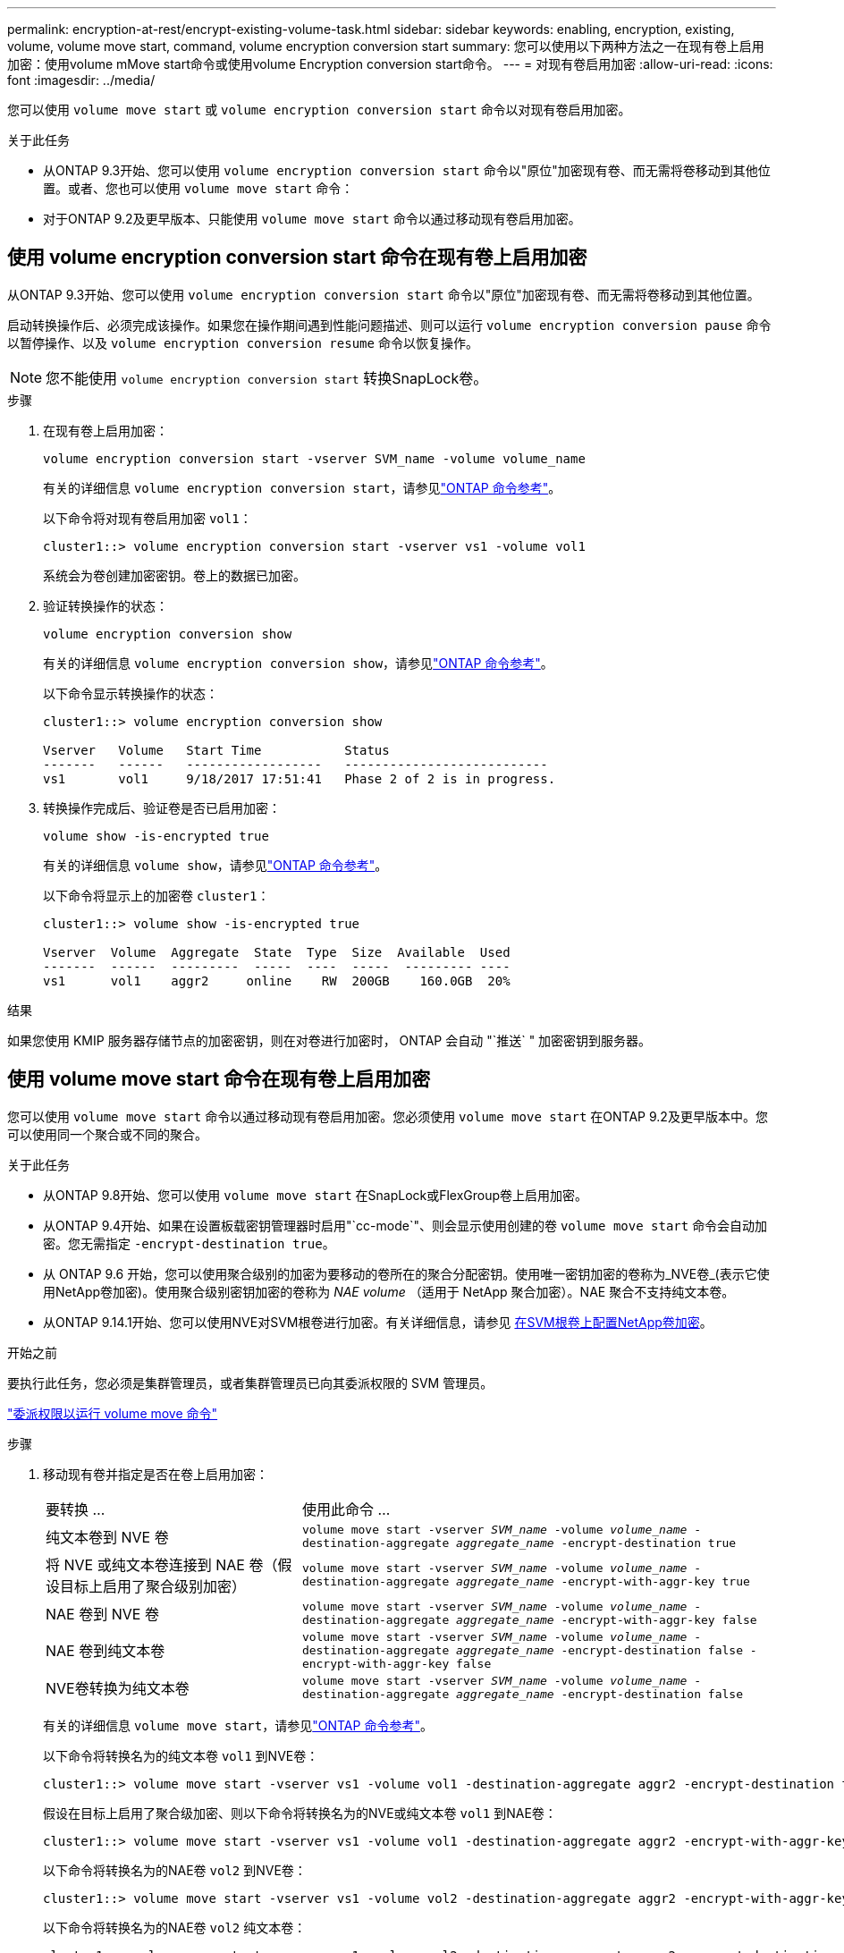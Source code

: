 ---
permalink: encryption-at-rest/encrypt-existing-volume-task.html 
sidebar: sidebar 
keywords: enabling, encryption, existing, volume, volume move start, command, volume encryption conversion start 
summary: 您可以使用以下两种方法之一在现有卷上启用加密：使用volume mMove start命令或使用volume Encryption conversion start命令。 
---
= 对现有卷启用加密
:allow-uri-read: 
:icons: font
:imagesdir: ../media/


[role="lead"]
您可以使用 `volume move start` 或 `volume encryption conversion start` 命令以对现有卷启用加密。

.关于此任务
* 从ONTAP 9.3开始、您可以使用 `volume encryption conversion start` 命令以"原位"加密现有卷、而无需将卷移动到其他位置。或者、您也可以使用 `volume move start` 命令：
* 对于ONTAP 9.2及更早版本、只能使用 `volume move start` 命令以通过移动现有卷启用加密。




== 使用 volume encryption conversion start 命令在现有卷上启用加密

从ONTAP 9.3开始、您可以使用 `volume encryption conversion start` 命令以"原位"加密现有卷、而无需将卷移动到其他位置。

启动转换操作后、必须完成该操作。如果您在操作期间遇到性能问题描述、则可以运行 `volume encryption conversion pause` 命令以暂停操作、以及 `volume encryption conversion resume` 命令以恢复操作。


NOTE: 您不能使用 `volume encryption conversion start` 转换SnapLock卷。

.步骤
. 在现有卷上启用加密：
+
`volume encryption conversion start -vserver SVM_name -volume volume_name`

+
有关的详细信息 `volume encryption conversion start`，请参见link:https://docs.netapp.com/us-en/ontap-cli/volume-encryption-conversion-start.html["ONTAP 命令参考"^]。

+
以下命令将对现有卷启用加密 `vol1`：

+
[listing]
----
cluster1::> volume encryption conversion start -vserver vs1 -volume vol1
----
+
系统会为卷创建加密密钥。卷上的数据已加密。

. 验证转换操作的状态：
+
`volume encryption conversion show`

+
有关的详细信息 `volume encryption conversion show`，请参见link:https://docs.netapp.com/us-en/ontap-cli/volume-encryption-conversion-show.html["ONTAP 命令参考"^]。

+
以下命令显示转换操作的状态：

+
[listing]
----
cluster1::> volume encryption conversion show

Vserver   Volume   Start Time           Status
-------   ------   ------------------   ---------------------------
vs1       vol1     9/18/2017 17:51:41   Phase 2 of 2 is in progress.
----
. 转换操作完成后、验证卷是否已启用加密：
+
`volume show -is-encrypted true`

+
有关的详细信息 `volume show`，请参见link:https://docs.netapp.com/us-en/ontap-cli/volume-show.html["ONTAP 命令参考"^]。

+
以下命令将显示上的加密卷 `cluster1`：

+
[listing]
----
cluster1::> volume show -is-encrypted true

Vserver  Volume  Aggregate  State  Type  Size  Available  Used
-------  ------  ---------  -----  ----  -----  --------- ----
vs1      vol1    aggr2     online    RW  200GB    160.0GB  20%
----


.结果
如果您使用 KMIP 服务器存储节点的加密密钥，则在对卷进行加密时， ONTAP 会自动 "`推送` " 加密密钥到服务器。



== 使用 volume move start 命令在现有卷上启用加密

您可以使用 `volume move start` 命令以通过移动现有卷启用加密。您必须使用 `volume move start` 在ONTAP 9.2及更早版本中。您可以使用同一个聚合或不同的聚合。

.关于此任务
* 从ONTAP 9.8开始、您可以使用 `volume move start` 在SnapLock或FlexGroup卷上启用加密。
* 从ONTAP 9.4开始、如果在设置板载密钥管理器时启用"`cc-mode`"、则会显示使用创建的卷 `volume move start` 命令会自动加密。您无需指定 `-encrypt-destination true`。
* 从 ONTAP 9.6 开始，您可以使用聚合级别的加密为要移动的卷所在的聚合分配密钥。使用唯一密钥加密的卷称为_NVE卷_(表示它使用NetApp卷加密)。使用聚合级别密钥加密的卷称为 _NAE volume_ （适用于 NetApp 聚合加密）。NAE 聚合不支持纯文本卷。
* 从ONTAP 9.14.1开始、您可以使用NVE对SVM根卷进行加密。有关详细信息，请参见 xref:configure-nve-svm-root-task.html[在SVM根卷上配置NetApp卷加密]。


.开始之前
要执行此任务，您必须是集群管理员，或者集群管理员已向其委派权限的 SVM 管理员。

link:delegate-volume-encryption-svm-administrator-task.html["委派权限以运行 volume move 命令"]

.步骤
. 移动现有卷并指定是否在卷上启用加密：
+
[cols="35,65"]
|===


| 要转换 ... | 使用此命令 ... 


 a| 
纯文本卷到 NVE 卷
 a| 
`volume move start -vserver _SVM_name_ -volume _volume_name_ -destination-aggregate _aggregate_name_ -encrypt-destination true`



 a| 
将 NVE 或纯文本卷连接到 NAE 卷（假设目标上启用了聚合级别加密）
 a| 
`volume move start -vserver _SVM_name_ -volume _volume_name_ -destination-aggregate _aggregate_name_ -encrypt-with-aggr-key true`



 a| 
NAE 卷到 NVE 卷
 a| 
`volume move start -vserver _SVM_name_ -volume _volume_name_ -destination-aggregate _aggregate_name_ -encrypt-with-aggr-key false`



 a| 
NAE 卷到纯文本卷
 a| 
`volume move start -vserver _SVM_name_ -volume _volume_name_ -destination-aggregate _aggregate_name_ -encrypt-destination false -encrypt-with-aggr-key false`



 a| 
NVE卷转换为纯文本卷
 a| 
`volume move start -vserver _SVM_name_ -volume _volume_name_ -destination-aggregate _aggregate_name_ -encrypt-destination false`

|===
+
有关的详细信息 `volume move start`，请参见link:https://docs.netapp.com/us-en/ontap-cli/volume-move-start.html["ONTAP 命令参考"^]。

+
以下命令将转换名为的纯文本卷 `vol1` 到NVE卷：

+
[listing]
----
cluster1::> volume move start -vserver vs1 -volume vol1 -destination-aggregate aggr2 -encrypt-destination true
----
+
假设在目标上启用了聚合级加密、则以下命令将转换名为的NVE或纯文本卷 `vol1` 到NAE卷：

+
[listing]
----
cluster1::> volume move start -vserver vs1 -volume vol1 -destination-aggregate aggr2 -encrypt-with-aggr-key true
----
+
以下命令将转换名为的NAE卷 `vol2` 到NVE卷：

+
[listing]
----
cluster1::> volume move start -vserver vs1 -volume vol2 -destination-aggregate aggr2 -encrypt-with-aggr-key false
----
+
以下命令将转换名为的NAE卷 `vol2` 纯文本卷：

+
[listing]
----
cluster1::> volume move start -vserver vs1 -volume vol2 -destination-aggregate aggr2 -encrypt-destination false -encrypt-with-aggr-key false
----
+
以下命令将转换名为的NVE卷 `vol2` 纯文本卷：

+
[listing]
----
cluster1::> volume move start -vserver vs1 -volume vol2 -destination-aggregate aggr2 -encrypt-destination false
----
. 查看集群卷的加密类型：
+
`volume show -fields encryption-type none|volume|aggregate`

+
。 `encryption-type` 字段在ONTAP 9.6及更高版本中可用。

+
有关的详细信息 `volume show`，请参见link:https://docs.netapp.com/us-en/ontap-cli/volume-show.html["ONTAP 命令参考"^]。

+
以下命令显示中卷的加密类型 `cluster2`：

+
[listing]
----
cluster2::> volume show -fields encryption-type

vserver  volume  encryption-type
-------  ------  ---------------
vs1      vol1    none
vs2      vol2    volume
vs3      vol3    aggregate
----
. 验证是否已为卷启用加密：
+
`volume show -is-encrypted true`

+
有关的详细信息 `volume show`，请参见link:https://docs.netapp.com/us-en/ontap-cli/volume-show.html["ONTAP 命令参考"^]。

+
以下命令将显示上的加密卷 `cluster2`：

+
[listing]
----
cluster2::> volume show -is-encrypted true

Vserver  Volume  Aggregate  State  Type  Size  Available  Used
-------  ------  ---------  -----  ----  -----  --------- ----
vs1      vol1    aggr2     online    RW  200GB    160.0GB  20%
----


.结果
如果您使用KMIP服务器存储节点的加密密钥、则在对卷进行加密时、ONTAP会自动将加密密钥推送到服务器。
